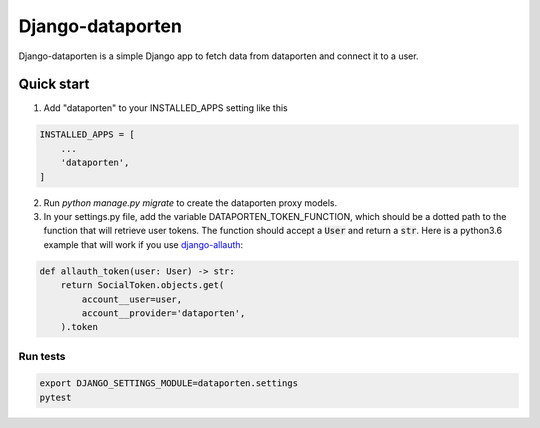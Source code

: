 =================
Django-dataporten
=================

Django-dataporten is a simple Django app to fetch data from dataporten and connect it to a user.

Quick start
-----------

1. Add "dataporten" to your INSTALLED_APPS setting like this

.. code:: python

    INSTALLED_APPS = [
        ...
        'dataporten',
    ]


2. Run `python manage.py migrate` to create the dataporten proxy models.

3. In your settings.py file, add the variable DATAPORTEN_TOKEN_FUNCTION, which should be a dotted path to the function that will retrieve user tokens. The function should accept a :code:`User` and return a :code:`str`. Here is a python3.6 example that will work if you use `django-allauth`_:

.. code:: python

    def allauth_token(user: User) -> str:
        return SocialToken.objects.get(
            account__user=user,
            account__provider='dataporten',
        ).token

.. _django-allauth: https://github.com/pennersr/django-allauth:

Run tests
_________

.. code:: bash

    export DJANGO_SETTINGS_MODULE=dataporten.settings
    pytest
